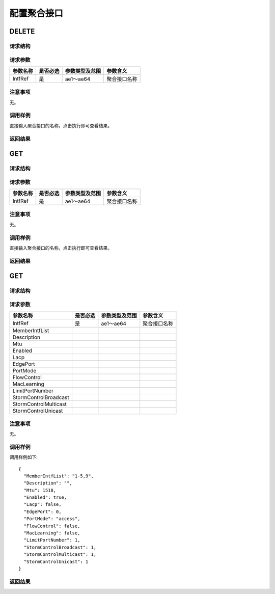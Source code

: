 配置聚合接口
=======================================

DELETE
---------------------------------------

请求结构
+++++++++++++++++++++++++++++++++++++++


请求参数
+++++++++++++++++++++++++++++++++++++++
=======================   =========  ================   ==================
参数名称                   是否必选    参数类型及范围       参数含义
=======================   =========  ================   ==================
IntfRef                   是         ae1～ae64           聚合接口名称
=======================   =========  ================   ==================

注意事项
+++++++++++++++++++++++++++++++++++++++
无。

调用样例
+++++++++++++++++++++++++++++++++++++++
直接输入聚合接口的名称，点击执行即可查看结果。

返回结果
+++++++++++++++++++++++++++++++++++++++


GET
---------------------------------------

请求结构
+++++++++++++++++++++++++++++++++++++++


请求参数
+++++++++++++++++++++++++++++++++++++++

=======================   =========  ================   ==================
参数名称                   是否必选    参数类型及范围       参数含义
=======================   =========  ================   ==================
IntfRef                   是         ae1～ae64           聚合接口名称
=======================   =========  ================   ==================

注意事项
+++++++++++++++++++++++++++++++++++++++
无。

调用样例
+++++++++++++++++++++++++++++++++++++++
直接输入聚合接口的名称，点击执行即可查看结果。

返回结果
+++++++++++++++++++++++++++++++++++++++

GET
---------------------------------------

请求结构
+++++++++++++++++++++++++++++++++++++++


请求参数
+++++++++++++++++++++++++++++++++++++++

=======================   =========  ================   ==================
参数名称                   是否必选    参数类型及范围       参数含义
=======================   =========  ================   ==================
IntfRef                   是         ae1～ae64           聚合接口名称
MemberIntfList
Description
Mtu
Enabled
Lacp
EdgePort
PortMode
FlowControl
MacLearning
LimitPortNumber
StormControlBroadcast
StormControlMulticast
StormControlUnicast
=======================   =========  ================   ==================

注意事项
+++++++++++++++++++++++++++++++++++++++
无。

调用样例
+++++++++++++++++++++++++++++++++++++++
调用样例如下::

 {
   "MemberIntfList": "1-5,9",
   "Description": "",
   "Mtu": 1518,
   "Enabled": true,
   "Lacp": false,
   "EdgePort": 0,
   "PortMode": "access",
   "FlowControl": false,
   "MacLearning": false,
   "LimitPortNumber": 1,
   "StormControlBroadcast": 1,
   "StormControlMulticast": 1,
   "StormControlUnicast": 1
 }

返回结果
+++++++++++++++++++++++++++++++++++++++